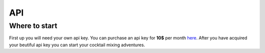 ===
API
===

Where to start
--------------

First up you will need your own api key. You can purchase an api key for **10$** per month `here
<https://github.com/RobertArnosson/mixmasterapidoc>`_.
After you have acquired your beutiful api key you can start your cocktail mixing adventures.
